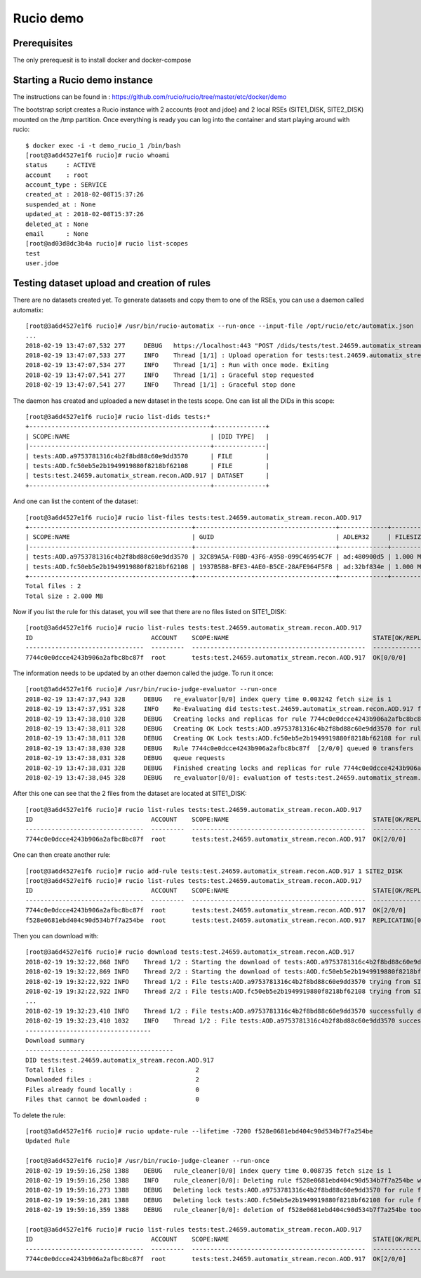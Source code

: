 Rucio demo
==========

Prerequisites
~~~~~~~~~~~~~

The only prerequesit is to install docker and docker-compose


Starting a Rucio demo instance
~~~~~~~~~~~~~~~~~~~~~~~~~~~~~~

The instructions can be found in : https://github.com/rucio/rucio/tree/master/etc/docker/demo

The bootstrap script creates a Rucio instance with 2 accounts (root and jdoe) and 2 local RSEs (SITE1_DISK, SITE2_DISK) mounted on the /tmp partition. Once everything is ready you can log into the container and start playing around with rucio::

  $ docker exec -i -t demo_rucio_1 /bin/bash
  [root@3a6d4527e1f6 rucio]# rucio whoami
  status     : ACTIVE
  account    : root
  account_type : SERVICE
  created_at : 2018-02-08T15:37:26
  suspended_at : None
  updated_at : 2018-02-08T15:37:26
  deleted_at : None
  email      : None
  [root@ad03d8dc3b4a rucio]# rucio list-scopes
  test
  user.jdoe

Testing dataset upload and creation of rules
~~~~~~~~~~~~~~~~~~~~~~~~~~~~~~~~~~~~~~~~~~~~

There are no datasets created yet. To generate datasets and copy them to one of the RSEs, you can use a daemon called automatix::


  [root@3a6d4527e1f6 rucio]# /usr/bin/rucio-automatix --run-once --input-file /opt/rucio/etc/automatix.json
  ...
  2018-02-19 13:47:07,532 277     DEBUG   https://localhost:443 "POST /dids/tests/test.24659.automatix_stream.recon.AOD.917/dids HTTP/1.1" 201 None
  2018-02-19 13:47:07,533 277     INFO    Thread [1/1] : Upload operation for tests:test.24659.automatix_stream.recon.AOD.917 done
  2018-02-19 13:47:07,534 277     INFO    Thread [1/1] : Run with once mode. Exiting
  2018-02-19 13:47:07,541 277     INFO    Thread [1/1] : Graceful stop requested
  2018-02-19 13:47:07,541 277     INFO    Thread [1/1] : Graceful stop done

The daemon has created and uploaded a new dataset in the tests scope. One can list all the DIDs in this scope:: 


  [root@3a6d4527e1f6 rucio]# rucio list-dids tests:*
  +-------------------------------------------------+--------------+
  | SCOPE:NAME                                      | [DID TYPE]   |
  |-------------------------------------------------+--------------|
  | tests:AOD.a9753781316c4b2f8bd88c60e9dd3570      | FILE         |
  | tests:AOD.fc50eb5e2b1949919880f8218bf62108      | FILE         |
  | tests:test.24659.automatix_stream.recon.AOD.917 | DATASET      |
  +-------------------------------------------------+--------------+

And one can list the content of the dataset::

  [root@3a6d4527e1f6 rucio]# rucio list-files tests:test.24659.automatix_stream.recon.AOD.917        
  +--------------------------------------------+--------------------------------------+-------------+------------+----------+
  | SCOPE:NAME                                 | GUID                                 | ADLER32     | FILESIZE   | EVENTS   |
  |--------------------------------------------+--------------------------------------+-------------+------------+----------|
  | tests:AOD.a9753781316c4b2f8bd88c60e9dd3570 | 32C89A5A-F0BD-43F6-A958-099C46954C7F | ad:480900d5 | 1.000 MB   |          |
  | tests:AOD.fc50eb5e2b1949919880f8218bf62108 | 1937B5B8-BFE3-4AE0-B5CE-28AFE964F5F8 | ad:32bf834e | 1.000 MB   |          |
  +--------------------------------------------+--------------------------------------+-------------+------------+----------+
  Total files : 2
  Total size : 2.000 MB


Now if you list the rule for this dataset, you will see that there are no files listed on SITE1_DISK::

   [root@3a6d4527e1f6 rucio]# rucio list-rules tests:test.24659.automatix_stream.recon.AOD.917
   ID                                ACCOUNT    SCOPE:NAME                                       STATE[OK/REPL/STUCK]    RSE_EXPRESSION      COPIES  EXPIRES (UTC)    CREATED (UTC)
   --------------------------------  ---------  -----------------------------------------------  ----------------------  ----------------  --------  ---------------  -------------------
   7744c0e0dcce4243b906a2afbc8bc87f  root       tests:test.24659.automatix_stream.recon.AOD.917  OK[0/0/0]               SITE1_DISK               1                   2018-02-19 13:47:06

The information needs to be updated by an other daemon called the judge. To run it once::

  [root@3a6d4527e1f6 rucio]# /usr/bin/rucio-judge-evaluator --run-once
  2018-02-19 13:47:37,943 328     DEBUG   re_evaluator[0/0] index query time 0.003242 fetch size is 1
  2018-02-19 13:47:37,951 328     INFO    Re-Evaluating did tests:test.24659.automatix_stream.recon.AOD.917 for ATTACH
  2018-02-19 13:47:38,010 328     DEBUG   Creating locks and replicas for rule 7744c0e0dcce4243b906a2afbc8bc87f [0/0/0]
  2018-02-19 13:47:38,011 328     DEBUG   Creating OK Lock tests:AOD.a9753781316c4b2f8bd88c60e9dd3570 for rule 7744c0e0dcce4243b906a2afbc8bc87f
  2018-02-19 13:47:38,011 328     DEBUG   Creating OK Lock tests:AOD.fc50eb5e2b1949919880f8218bf62108 for rule 7744c0e0dcce4243b906a2afbc8bc87f
  2018-02-19 13:47:38,030 328     DEBUG   Rule 7744c0e0dcce4243b906a2afbc8bc87f  [2/0/0] queued 0 transfers
  2018-02-19 13:47:38,031 328     DEBUG   queue requests
  2018-02-19 13:47:38,031 328     DEBUG   Finished creating locks and replicas for rule 7744c0e0dcce4243b906a2afbc8bc87f [2/0/0]
  2018-02-19 13:47:38,045 328     DEBUG   re_evaluator[0/0]: evaluation of tests:test.24659.automatix_stream.recon.AOD.917 took 0.101811

After this one can see that the 2 files from the dataset are located at SITE1_DISK::

  [root@3a6d4527e1f6 rucio]# rucio list-rules tests:test.24659.automatix_stream.recon.AOD.917
  ID                                ACCOUNT    SCOPE:NAME                                       STATE[OK/REPL/STUCK]    RSE_EXPRESSION      COPIES  EXPIRES (UTC)    CREATED (UTC)
  --------------------------------  ---------  -----------------------------------------------  ----------------------  ----------------  --------  ---------------  -------------------
  7744c0e0dcce4243b906a2afbc8bc87f  root       tests:test.24659.automatix_stream.recon.AOD.917  OK[2/0/0]               SITE1_DISK               1                   2018-02-19 13:47:06

One can then create another rule::

  [root@3a6d4527e1f6 rucio]# rucio add-rule tests:test.24659.automatix_stream.recon.AOD.917 1 SITE2_DISK
  [root@3a6d4527e1f6 rucio]# rucio list-rules tests:test.24659.automatix_stream.recon.AOD.917
  ID                                ACCOUNT    SCOPE:NAME                                       STATE[OK/REPL/STUCK]    RSE_EXPRESSION      COPIES  EXPIRES (UTC)    CREATED (UTC)
  --------------------------------  ---------  -----------------------------------------------  ----------------------  ----------------  --------  ---------------  -------------------
  7744c0e0dcce4243b906a2afbc8bc87f  root       tests:test.24659.automatix_stream.recon.AOD.917  OK[2/0/0]               SITE1_DISK               1                   2018-02-19 13:47:06
  f528e0681ebd404c90d534b7f7a254be  root       tests:test.24659.automatix_stream.recon.AOD.917  REPLICATING[0/2/0]      SITE2_DISK               1                   2018-02-19 13:51:42


Then you can download with::

  [root@3a6d4527e1f6 rucio]# rucio download tests:test.24659.automatix_stream.recon.AOD.917   
  2018-02-19 19:32:22,868 INFO    Thread 1/2 : Starting the download of tests:AOD.a9753781316c4b2f8bd88c60e9dd3570
  2018-02-19 19:32:22,869 INFO    Thread 2/2 : Starting the download of tests:AOD.fc50eb5e2b1949919880f8218bf62108
  2018-02-19 19:32:22,922 INFO    Thread 1/2 : File tests:AOD.a9753781316c4b2f8bd88c60e9dd3570 trying from SITE1_DISK
  2018-02-19 19:32:22,922 INFO    Thread 2/2 : File tests:AOD.fc50eb5e2b1949919880f8218bf62108 trying from SITE1_DISK
  ...
  2018-02-19 19:32:23,410 INFO    Thread 1/2 : File tests:AOD.a9753781316c4b2f8bd88c60e9dd3570 successfully downloaded. 1.000 MB in 0.11 seconds = 9.09 MBps
  2018-02-19 19:32:23,410 1032    INFO    Thread 1/2 : File tests:AOD.a9753781316c4b2f8bd88c60e9dd3570 successfully downloaded. 1.000 MB in 0.11 seconds = 9.09 MBps
  ----------------------------------
  Download summary
  ----------------------------------------
  DID tests:test.24659.automatix_stream.recon.AOD.917
  Total files :                                 2
  Downloaded files :                            2
  Files already found locally :                 0
  Files that cannot be downloaded :             0

To delete the rule::

  [root@3a6d4527e1f6 rucio]# rucio update-rule --lifetime -7200 f528e0681ebd404c90d534b7f7a254be
  Updated Rule

  [root@3a6d4527e1f6 rucio]# /usr/bin/rucio-judge-cleaner --run-once                            
  2018-02-19 19:59:16,258 1388    DEBUG   rule_cleaner[0/0] index query time 0.008735 fetch size is 1
  2018-02-19 19:59:16,258 1388    INFO    rule_cleaner[0/0]: Deleting rule f528e0681ebd404c90d534b7f7a254be with expression SITE2_DISK
  2018-02-19 19:59:16,273 1388    DEBUG   Deleting lock tests:AOD.a9753781316c4b2f8bd88c60e9dd3570 for rule f528e0681ebd404c90d534b7f7a254be
  2018-02-19 19:59:16,281 1388    DEBUG   Deleting lock tests:AOD.fc50eb5e2b1949919880f8218bf62108 for rule f528e0681ebd404c90d534b7f7a254be
  2018-02-19 19:59:16,359 1388    DEBUG   rule_cleaner[0/0]: deletion of f528e0681ebd404c90d534b7f7a254be took 0.100267

  [root@3a6d4527e1f6 rucio]# rucio list-rules tests:test.24659.automatix_stream.recon.AOD.917   
  ID                                ACCOUNT    SCOPE:NAME                                       STATE[OK/REPL/STUCK]    RSE_EXPRESSION      COPIES  EXPIRES (UTC)    CREATED (UTC)
  --------------------------------  ---------  -----------------------------------------------  ----------------------  ----------------  --------  ---------------  -------------------
  7744c0e0dcce4243b906a2afbc8bc87f  root       tests:test.24659.automatix_stream.recon.AOD.917  OK[2/0/0]               SITE1_DISK               1                   2018-02-19 13:47:06



